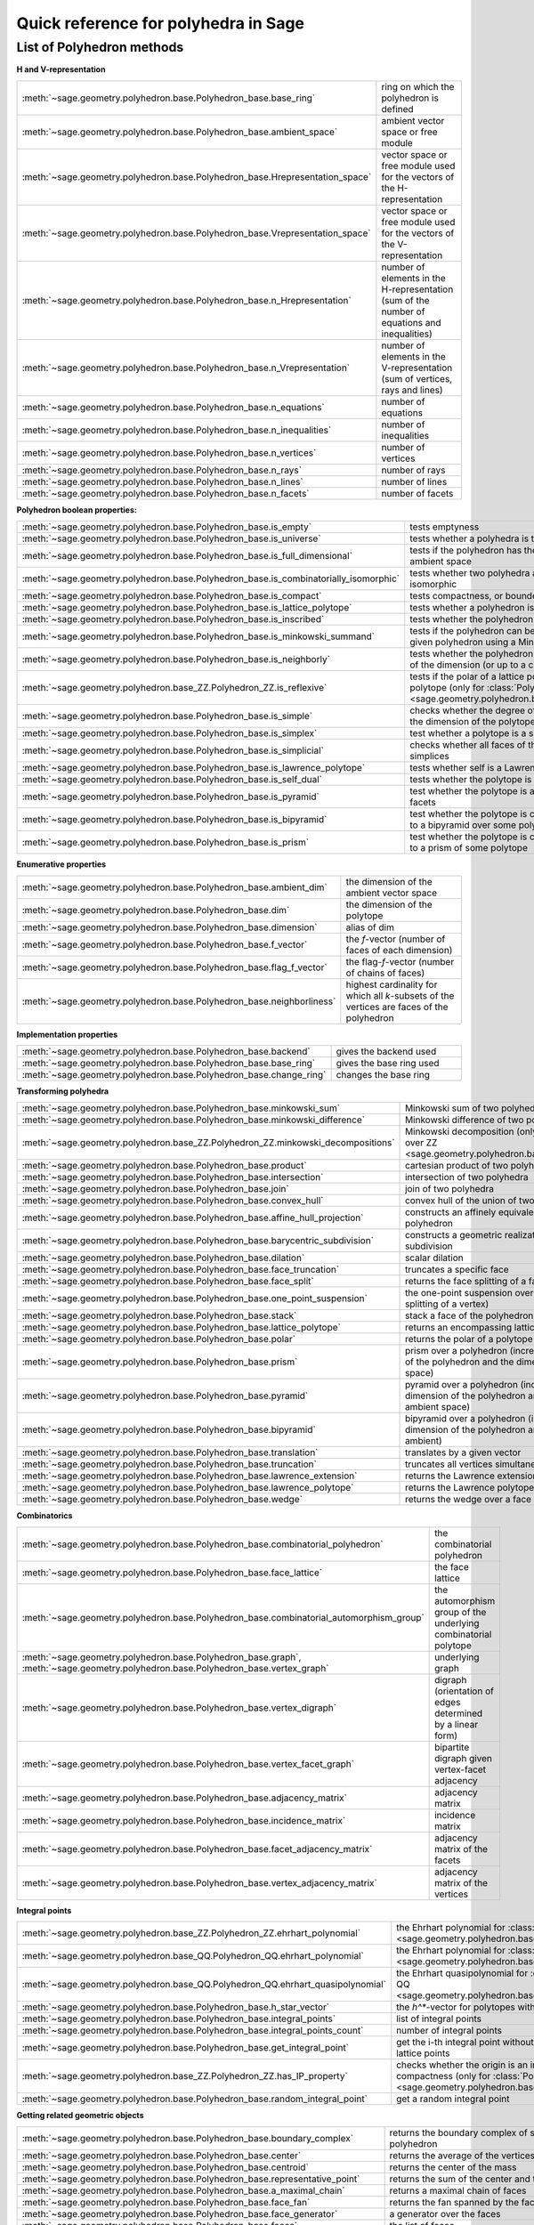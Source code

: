 .. -*- coding: utf-8 -*-
.. linkall

.. _polyhedra_quickref:

=====================================
Quick reference for polyhedra in Sage
=====================================

.. MODULEAUTHOR:: Jean-Philippe Labbé <labbe@math.fu-berlin.de>
                  Vincent Delecroix <vincent.delecroix@u-bordeaux.fr>

List of Polyhedron methods
==========================

**H and V-representation**

.. csv-table::
    :class: contentstable
    :widths: 30, 70
    :delim: |

    :meth:`~sage.geometry.polyhedron.base.Polyhedron_base.base_ring` | ring on which the polyhedron is defined
    :meth:`~sage.geometry.polyhedron.base.Polyhedron_base.ambient_space` | ambient vector space or free module
    :meth:`~sage.geometry.polyhedron.base.Polyhedron_base.Hrepresentation_space` | vector space or free module used for the vectors of the H-representation
    :meth:`~sage.geometry.polyhedron.base.Polyhedron_base.Vrepresentation_space` | vector space or free module used for the vectors of the V-representation
    :meth:`~sage.geometry.polyhedron.base.Polyhedron_base.n_Hrepresentation` | number of elements in the H-representation (sum of the number of equations and inequalities)
    :meth:`~sage.geometry.polyhedron.base.Polyhedron_base.n_Vrepresentation` | number of elements in the V-representation (sum of vertices, rays and lines)
    :meth:`~sage.geometry.polyhedron.base.Polyhedron_base.n_equations` | number of equations
    :meth:`~sage.geometry.polyhedron.base.Polyhedron_base.n_inequalities` | number of inequalities
    :meth:`~sage.geometry.polyhedron.base.Polyhedron_base.n_vertices` | number of vertices
    :meth:`~sage.geometry.polyhedron.base.Polyhedron_base.n_rays` | number of rays
    :meth:`~sage.geometry.polyhedron.base.Polyhedron_base.n_lines` | number of lines
    :meth:`~sage.geometry.polyhedron.base.Polyhedron_base.n_facets` | number of facets

**Polyhedron boolean properties:**

.. csv-table::
    :class: contentstable
    :widths: 30, 70
    :delim: |

    :meth:`~sage.geometry.polyhedron.base.Polyhedron_base.is_empty` | tests emptyness
    :meth:`~sage.geometry.polyhedron.base.Polyhedron_base.is_universe` | tests whether a polyhedra is the whole ambient space
    :meth:`~sage.geometry.polyhedron.base.Polyhedron_base.is_full_dimensional` | tests if the polyhedron has the same dimension as the ambient space
    :meth:`~sage.geometry.polyhedron.base.Polyhedron_base.is_combinatorially_isomorphic` | tests whether two polyhedra are combinatorially isomorphic
    :meth:`~sage.geometry.polyhedron.base.Polyhedron_base.is_compact` | tests compactness, or boundedness of a polyhedron
    :meth:`~sage.geometry.polyhedron.base.Polyhedron_base.is_lattice_polytope` | tests whether a polyhedron is a lattice polytope
    :meth:`~sage.geometry.polyhedron.base.Polyhedron_base.is_inscribed` | tests whether the polyhedron is inscribed in a sphere
    :meth:`~sage.geometry.polyhedron.base.Polyhedron_base.is_minkowski_summand` | tests if the polyhedron can be used to produce another given polyhedron using a Minkowski sum.
    :meth:`~sage.geometry.polyhedron.base.Polyhedron_base.is_neighborly` | tests whether the polyhedron has full skeleton until half of the dimension (or up to a certain dimension)
    :meth:`~sage.geometry.polyhedron.base_ZZ.Polyhedron_ZZ.is_reflexive` | tests if the polar of a lattice polytope is also a lattice polytope (only for :class:`Polyhedron over ZZ <sage.geometry.polyhedron.base_ZZ.Polyhedron_ZZ>`)
    :meth:`~sage.geometry.polyhedron.base.Polyhedron_base.is_simple` |  checks whether the degree of all vertices is equal to the dimension of the polytope
    :meth:`~sage.geometry.polyhedron.base.Polyhedron_base.is_simplex` | test whether a polytope is a simplex
    :meth:`~sage.geometry.polyhedron.base.Polyhedron_base.is_simplicial` |  checks whether all faces of the polyhedron are simplices
    :meth:`~sage.geometry.polyhedron.base.Polyhedron_base.is_lawrence_polytope` |  tests whether self is a Lawrence polytope
    :meth:`~sage.geometry.polyhedron.base.Polyhedron_base.is_self_dual` |  tests whether the polytope is self-dual
    :meth:`~sage.geometry.polyhedron.base.Polyhedron_base.is_pyramid` | test whether the polytope is a pyramid over one of its facets
    :meth:`~sage.geometry.polyhedron.base.Polyhedron_base.is_bipyramid` | test whether the polytope is combinatorially equivalent to a bipyramid over some polytope
    :meth:`~sage.geometry.polyhedron.base.Polyhedron_base.is_prism` | test whether the polytope is combinatorially equivalent to a prism of some polytope

**Enumerative properties**

.. csv-table::
    :class: contentstable
    :widths: 30, 70
    :delim: |

    :meth:`~sage.geometry.polyhedron.base.Polyhedron_base.ambient_dim` |  the dimension of the ambient vector space
    :meth:`~sage.geometry.polyhedron.base.Polyhedron_base.dim` |  the dimension of the polytope
    :meth:`~sage.geometry.polyhedron.base.Polyhedron_base.dimension` |  alias of dim
    :meth:`~sage.geometry.polyhedron.base.Polyhedron_base.f_vector` |  the `f`-vector (number of faces of each dimension)
    :meth:`~sage.geometry.polyhedron.base.Polyhedron_base.flag_f_vector` |  the flag-`f`-vector (number of chains of faces)
    :meth:`~sage.geometry.polyhedron.base.Polyhedron_base.neighborliness` | highest cardinality for which all `k`-subsets of the vertices are faces of the polyhedron

**Implementation properties**

.. csv-table::
    :class: contentstable
    :widths: 30, 70
    :delim: |

    :meth:`~sage.geometry.polyhedron.base.Polyhedron_base.backend` | gives the backend used
    :meth:`~sage.geometry.polyhedron.base.Polyhedron_base.base_ring` | gives the base ring used
    :meth:`~sage.geometry.polyhedron.base.Polyhedron_base.change_ring` | changes the base ring

**Transforming polyhedra**

.. csv-table::
    :class: contentstable
    :widths: 30, 70
    :delim: |

    :meth:`~sage.geometry.polyhedron.base.Polyhedron_base.minkowski_sum` | Minkowski sum of two polyhedra
    :meth:`~sage.geometry.polyhedron.base.Polyhedron_base.minkowski_difference` | Minkowski difference of two polyhedra
    :meth:`~sage.geometry.polyhedron.base_ZZ.Polyhedron_ZZ.minkowski_decompositions` | Minkowski decomposition (only for :class:`Polyhedron over ZZ <sage.geometry.polyhedron.base_ZZ.Polyhedron_ZZ>`)
    :meth:`~sage.geometry.polyhedron.base.Polyhedron_base.product` | cartesian product of two polyhedra
    :meth:`~sage.geometry.polyhedron.base.Polyhedron_base.intersection` | intersection of two polyhedra
    :meth:`~sage.geometry.polyhedron.base.Polyhedron_base.join` | join of two polyhedra
    :meth:`~sage.geometry.polyhedron.base.Polyhedron_base.convex_hull` | convex hull of the union of two polyhedra
    :meth:`~sage.geometry.polyhedron.base.Polyhedron_base.affine_hull_projection` | constructs an affinely equivalent full-dimensional polyhedron
    :meth:`~sage.geometry.polyhedron.base.Polyhedron_base.barycentric_subdivision` | constructs a geometric realization of the barycentric subdivision
    :meth:`~sage.geometry.polyhedron.base.Polyhedron_base.dilation` |  scalar dilation
    :meth:`~sage.geometry.polyhedron.base.Polyhedron_base.face_truncation` | truncates a specific face
    :meth:`~sage.geometry.polyhedron.base.Polyhedron_base.face_split` | returns the face splitting of a face of self
    :meth:`~sage.geometry.polyhedron.base.Polyhedron_base.one_point_suspension` | the one-point suspension over a vertex of self (face splitting of a vertex)
    :meth:`~sage.geometry.polyhedron.base.Polyhedron_base.stack` | stack a face of the polyhedron
    :meth:`~sage.geometry.polyhedron.base.Polyhedron_base.lattice_polytope` | returns an encompassing lattice polytope.
    :meth:`~sage.geometry.polyhedron.base.Polyhedron_base.polar` | returns the polar of a polytope (needs to be compact)
    :meth:`~sage.geometry.polyhedron.base.Polyhedron_base.prism` | prism over a polyhedron (increases both the dimension of the polyhedron and the dimension of the ambient space)
    :meth:`~sage.geometry.polyhedron.base.Polyhedron_base.pyramid` | pyramid over a polyhedron (increases both the dimension of the polyhedron and the dimension of the ambient space)
    :meth:`~sage.geometry.polyhedron.base.Polyhedron_base.bipyramid` | bipyramid over a polyhedron (increases both the dimension of the polyhedron and the dimension of the ambient)
    :meth:`~sage.geometry.polyhedron.base.Polyhedron_base.translation` | translates by a given vector
    :meth:`~sage.geometry.polyhedron.base.Polyhedron_base.truncation` | truncates all vertices simultaneously
    :meth:`~sage.geometry.polyhedron.base.Polyhedron_base.lawrence_extension` | returns the Lawrence extension of self on a given point
    :meth:`~sage.geometry.polyhedron.base.Polyhedron_base.lawrence_polytope` | returns the Lawrence polytope of self
    :meth:`~sage.geometry.polyhedron.base.Polyhedron_base.wedge` | returns the wedge over a face of self

**Combinatorics**

.. csv-table::
    :class: contentstable
    :widths: 30, 70
    :delim: |

    :meth:`~sage.geometry.polyhedron.base.Polyhedron_base.combinatorial_polyhedron` | the combinatorial polyhedron
    :meth:`~sage.geometry.polyhedron.base.Polyhedron_base.face_lattice` | the face lattice
    :meth:`~sage.geometry.polyhedron.base.Polyhedron_base.combinatorial_automorphism_group` | the automorphism group of the underlying combinatorial polytope
    :meth:`~sage.geometry.polyhedron.base.Polyhedron_base.graph`, :meth:`~sage.geometry.polyhedron.base.Polyhedron_base.vertex_graph` | underlying graph
    :meth:`~sage.geometry.polyhedron.base.Polyhedron_base.vertex_digraph` | digraph (orientation of edges determined by a linear form)
    :meth:`~sage.geometry.polyhedron.base.Polyhedron_base.vertex_facet_graph` | bipartite digraph given vertex-facet adjacency
    :meth:`~sage.geometry.polyhedron.base.Polyhedron_base.adjacency_matrix` | adjacency matrix
    :meth:`~sage.geometry.polyhedron.base.Polyhedron_base.incidence_matrix` | incidence matrix
    :meth:`~sage.geometry.polyhedron.base.Polyhedron_base.facet_adjacency_matrix` | adjacency matrix of the facets
    :meth:`~sage.geometry.polyhedron.base.Polyhedron_base.vertex_adjacency_matrix` | adjacency matrix of the vertices

**Integral points**

.. csv-table::
    :class: contentstable
    :widths: 30, 70
    :delim: |

    :meth:`~sage.geometry.polyhedron.base_ZZ.Polyhedron_ZZ.ehrhart_polynomial` | the Ehrhart polynomial for :class:`Polyhedron over ZZ <sage.geometry.polyhedron.base_ZZ.Polyhedron_ZZ>`
    :meth:`~sage.geometry.polyhedron.base_QQ.Polyhedron_QQ.ehrhart_polynomial` | the Ehrhart polynomial for :class:`Polyhedron over QQ <sage.geometry.polyhedron.base_QQ.Polyhedron_QQ>`
    :meth:`~sage.geometry.polyhedron.base_QQ.Polyhedron_QQ.ehrhart_quasipolynomial` | the Ehrhart quasipolynomial for :class:`Polyhedron over QQ <sage.geometry.polyhedron.base_QQ.Polyhedron_QQ>`
    :meth:`~sage.geometry.polyhedron.base.Polyhedron_base.h_star_vector` | the `h^*`-vector for polytopes with integral vertices
    :meth:`~sage.geometry.polyhedron.base.Polyhedron_base.integral_points` | list of integral points
    :meth:`~sage.geometry.polyhedron.base.Polyhedron_base.integral_points_count` | number of integral points
    :meth:`~sage.geometry.polyhedron.base.Polyhedron_base.get_integral_point` | get the i-th integral point without computing all interior lattice points
    :meth:`~sage.geometry.polyhedron.base_ZZ.Polyhedron_ZZ.has_IP_property` | checks whether the origin is an interior lattice point and compactness (only for :class:`Polyhedron over ZZ <sage.geometry.polyhedron.base_ZZ.Polyhedron_ZZ>`)
    :meth:`~sage.geometry.polyhedron.base.Polyhedron_base.random_integral_point` | get a random integral point


**Getting related geometric objects**

.. csv-table::
    :class: contentstable
    :widths: 30, 70
    :delim: |

    :meth:`~sage.geometry.polyhedron.base.Polyhedron_base.boundary_complex` | returns the boundary complex of simplicial compact polyhedron
    :meth:`~sage.geometry.polyhedron.base.Polyhedron_base.center` | returns the average of the vertices of the polyhedron
    :meth:`~sage.geometry.polyhedron.base.Polyhedron_base.centroid` | returns the center of the mass
    :meth:`~sage.geometry.polyhedron.base.Polyhedron_base.representative_point` | returns the sum of the center and the rays
    :meth:`~sage.geometry.polyhedron.base.Polyhedron_base.a_maximal_chain` | returns a maximal chain of faces
    :meth:`~sage.geometry.polyhedron.base.Polyhedron_base.face_fan` | returns the fan spanned by the faces of the polyhedron
    :meth:`~sage.geometry.polyhedron.base.Polyhedron_base.face_generator` | a generator over the faces
    :meth:`~sage.geometry.polyhedron.base.Polyhedron_base.faces` | the list of faces
    :meth:`~sage.geometry.polyhedron.base.Polyhedron_base.facets` | the list of facets
    :meth:`~sage.geometry.polyhedron.base.Polyhedron_base.normal_fan` | returns the fan spanned by the normals of the supporting hyperplanes of the polyhedron
    :meth:`~sage.geometry.polyhedron.base.Polyhedron_base.gale_transform` | returns the (affine) Gale transform of the vertices of the polyhedron
    :meth:`~sage.geometry.polyhedron.base.Polyhedron_base.hyperplane_arrangement` | returns the hyperplane arrangement given by the defining facets of the polyhedron
    :meth:`~sage.geometry.polyhedron.base.Polyhedron_base.to_linear_program` | transform the polyhedra into a Linear Program
    :meth:`~sage.geometry.polyhedron.base.Polyhedron_base.triangulate` | returns a triangulation of the polyhedron
    :meth:`~sage.geometry.polyhedron.base_ZZ.Polyhedron_ZZ.fibration_generator` | returns an iterator of the fibrations of the lattice polytope (only for :class:`Polyhedron over ZZ <sage.geometry.polyhedron.base_ZZ.Polyhedron_ZZ>`)

**Other**

.. csv-table::
    :class: contentstable
    :widths: 30, 70
    :delim: |


    :meth:`~sage.geometry.polyhedron.base.Polyhedron_base.bounded_edges` | generator for bounded edges
    :meth:`~sage.geometry.polyhedron.base.Polyhedron_base.bounding_box` | returns the vertices of an encompassing cube
    :meth:`~sage.geometry.polyhedron.base.Polyhedron_base.contains` | tests whether the polyhedron contains a vector
    :meth:`~sage.geometry.polyhedron.base.Polyhedron_base.interior_contains` | tests whether the polyhedron contains a vector in its interior using the ambient topology
    :meth:`~sage.geometry.polyhedron.base.Polyhedron_base.relative_interior_contains` | tests whether the polyhedron contains a vector in its relative interior
    :meth:`~sage.geometry.polyhedron.base_ZZ.Polyhedron_ZZ.find_translation` | returns the translation vector between two translation of two polyhedron (only for :class:`Polyhedron over ZZ <sage.geometry.polyhedron.base_ZZ.Polyhedron_ZZ>`)
    :meth:`~sage.geometry.polyhedron.base.Polyhedron_base.integrate` | computes the integral of a polynomial over the polyhedron
    :meth:`~sage.geometry.polyhedron.base.Polyhedron_base.radius` | returns the radius of the smallest sphere containing the polyhedron
    :meth:`~sage.geometry.polyhedron.base.Polyhedron_base.radius_square` | returns the square of the radius of the smallest sphere containing the polyhedron
    :meth:`~sage.geometry.polyhedron.base.Polyhedron_base.volume` | computes different volumes of the polyhedron
    :meth:`~sage.geometry.polyhedron.base.Polyhedron_base.restricted_automorphism_group` | returns the restricted automorphism group
    :meth:`~sage.geometry.polyhedron.ppl_lattice_polytope.LatticePolytope_PPL_class.lattice_automorphism_group` | returns the lattice automorphism group. Only for :class:`PPL Lattice Polytope <sage.geometry.polyhedron.ppl_lattice_polytope.LatticePolytope_PPL_class>`


